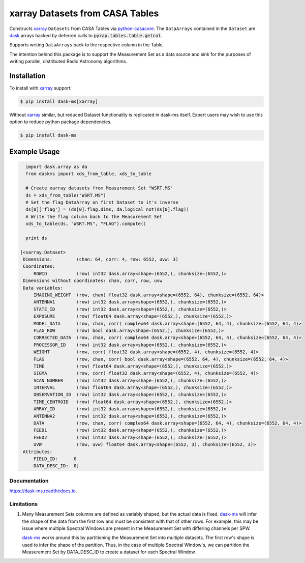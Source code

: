 ================================
xarray Datasets from CASA Tables
================================

.. image:: https://img.shields.io/pypi/v/dask-ms.svg
        :target: https://pypi.python.org/pypi/dask-ms

.. image:: https://img.shields.io/travis/ska-sa/dask-ms.svg
        :target: https://travis-ci.org/ska-sa/dask-ms

.. image:: https://readthedocs.org/projects/dask-ms/badge/?version=latest
        :target: https://dask-ms.readthedocs.io/en/latest/?badge=latest
        :alt: Documentation Status

Constructs xarray_ ``Datasets`` from CASA Tables via python-casacore_.
The ``DataArrays`` contained in the ``Dataset`` are dask_ arrays backed by
deferred calls to :code:`pyrap.tables.table.getcol`.

Supports writing ``DataArrays`` back to the respective column in the Table.

The intention behind this package is to support the Measurement Set as
a data source and sink for the purposes of writing parallel, distributed
Radio Astronomy algorithms.

Installation
============

To install with xarray_ support:

.. code-block:: bash

  $ pip install dask-ms[xarray]

Without xarray_ similar, but reduced Dataset functionality is replicated
in dask-ms itself. Expert users may wish to use this option to reduce
python package dependencies.

.. code-block:: bash

  $ pip install dask-ms

Example Usage
=============


.. code-block:: python

    import dask.array as da
    from daskms import xds_from_table, xds_to_table

    # Create xarray datasets from Measurement Set "WSRT.MS"
    ds = xds_from_table("WSRT.MS")
    # Set the flag DataArray on first Dataset to it's inverse
    ds[0]['flag'] = (ds[0].flag.dims, da.logical_not(ds[0].flag))
    # Write the flag column back to the Measurement Set
    xds_to_table(ds, "WSRT.MS", "FLAG").compute()

    print ds

  [<xarray.Dataset>
   Dimensions:         (chan: 64, corr: 4, row: 6552, uvw: 3)
   Coordinates:
       ROWID           (row) int32 dask.array<shape=(6552,), chunksize=(6552,)>
   Dimensions without coordinates: chan, corr, row, uvw
   Data variables:
       IMAGING_WEIGHT  (row, chan) float32 dask.array<shape=(6552, 64), chunksize=(6552, 64)>
       ANTENNA1        (row) int32 dask.array<shape=(6552,), chunksize=(6552,)>
       STATE_ID        (row) int32 dask.array<shape=(6552,), chunksize=(6552,)>
       EXPOSURE        (row) float64 dask.array<shape=(6552,), chunksize=(6552,)>
       MODEL_DATA      (row, chan, corr) complex64 dask.array<shape=(6552, 64, 4), chunksize=(6552, 64, 4)>
       FLAG_ROW        (row) bool dask.array<shape=(6552,), chunksize=(6552,)>
       CORRECTED_DATA  (row, chan, corr) complex64 dask.array<shape=(6552, 64, 4), chunksize=(6552, 64, 4)>
       PROCESSOR_ID    (row) int32 dask.array<shape=(6552,), chunksize=(6552,)>
       WEIGHT          (row, corr) float32 dask.array<shape=(6552, 4), chunksize=(6552, 4)>
       FLAG            (row, chan, corr) bool dask.array<shape=(6552, 64, 4), chunksize=(6552, 64, 4)>
       TIME            (row) float64 dask.array<shape=(6552,), chunksize=(6552,)>
       SIGMA           (row, corr) float32 dask.array<shape=(6552, 4), chunksize=(6552, 4)>
       SCAN_NUMBER     (row) int32 dask.array<shape=(6552,), chunksize=(6552,)>
       INTERVAL        (row) float64 dask.array<shape=(6552,), chunksize=(6552,)>
       OBSERVATION_ID  (row) int32 dask.array<shape=(6552,), chunksize=(6552,)>
       TIME_CENTROID   (row) float64 dask.array<shape=(6552,), chunksize=(6552,)>
       ARRAY_ID        (row) int32 dask.array<shape=(6552,), chunksize=(6552,)>
       ANTENNA2        (row) int32 dask.array<shape=(6552,), chunksize=(6552,)>
       DATA            (row, chan, corr) complex64 dask.array<shape=(6552, 64, 4), chunksize=(6552, 64, 4)>
       FEED1           (row) int32 dask.array<shape=(6552,), chunksize=(6552,)>
       FEED2           (row) int32 dask.array<shape=(6552,), chunksize=(6552,)>
       UVW             (row, uvw) float64 dask.array<shape=(6552, 3), chunksize=(6552, 3)>
   Attributes:
       FIELD_ID:      0
       DATA_DESC_ID:  0]

-------------
Documentation
-------------

https://dask-ms.readthedocs.io.

-----------
Limitations
-----------

1. Many Measurement Sets columns are defined as variably shaped,
   but the actual data is fixed.
   dask-ms_ will infer the shape of the
   data from the first row and must be consistent
   with that of other rows.
   For example, this may be issue where multiple Spectral Windows
   are present in the Measurement Set with differing channels
   per SPW.

   dask-ms_ works around this by partitioning the
   Measurement Set into multiple datasets.
   The first row's shape is used to infer the shape of the partition.
   Thus, in the case of multiple Spectral Window's, we can partition
   the Measurement Set by DATA_DESC_ID to create a dataset for
   each Spectral Window.

.. _dask: https://dask.pydata.org
.. _dask-ms: https://github.com/ska-sa/dask-ms
.. _xarray: https://xarray.pydata.org
.. _python-casacore: https://github.com/casacore/python-casacore
